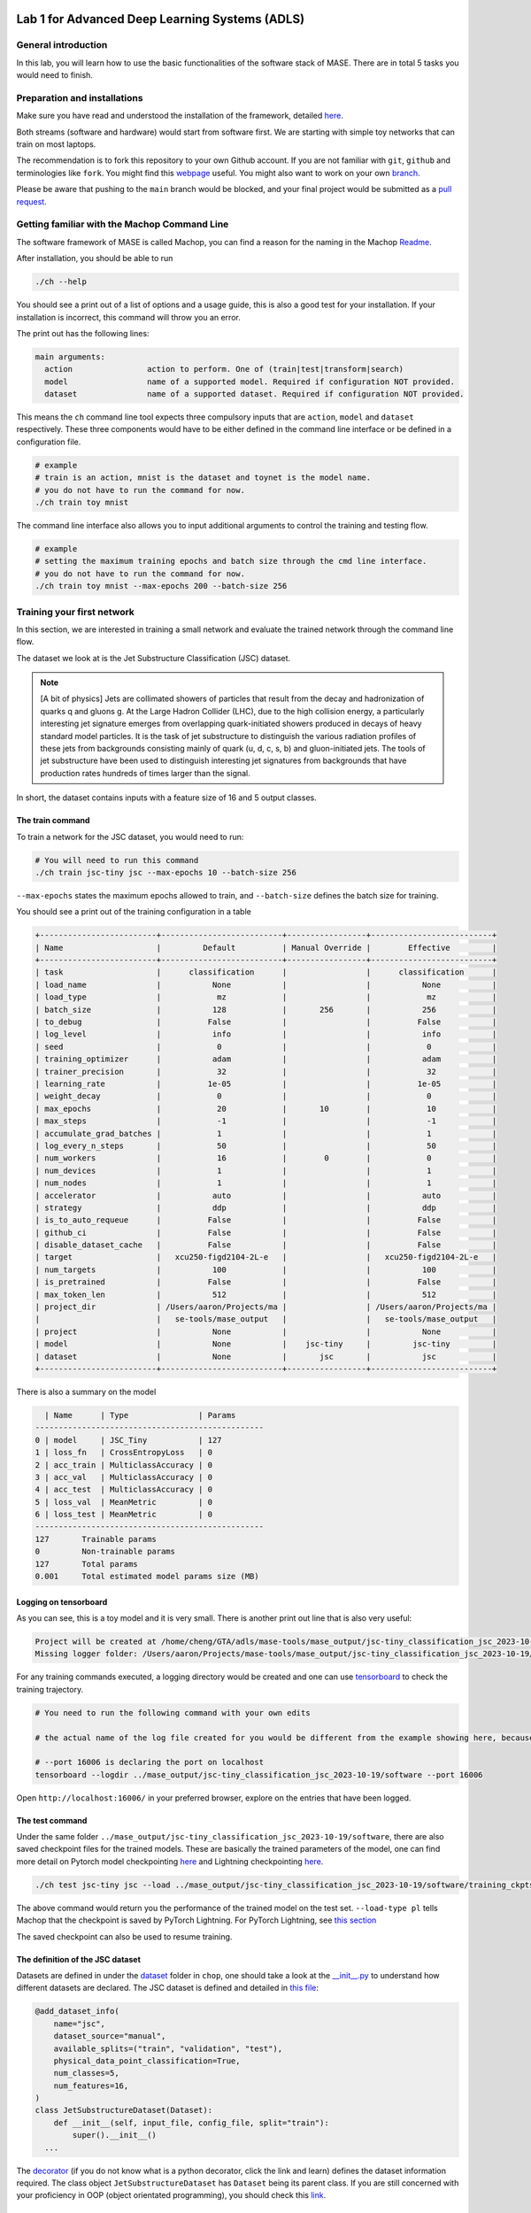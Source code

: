 
.. image:: ../../imgs/deepwok.png
   :width: 160px
   :height: 160px
   :scale: 100 %
   :alt: logo
   :align: center

Lab 1 for Advanced Deep Learning Systems (ADLS)
~~~~~

.. raw:: html

   <div align="center">
   <p align="center">
      ELEC70109/EE9-AML3-10/EE9-AO25
      <br />
   Written by
      <a href="https://aaron-zhao123.github.io/">Aaron Zhao </a> ,
      <a href="https://chengzhang-98.github.io/blog/">Cheng Zhang </a> ,
      <a href="https://www.pedrogimenes.co.uk/">Pedro Gimenes </a>
   </p>
   </div>

General introduction
====================

In this lab, you will learn how to use the basic functionalities of the
software stack of MASE. There are in total 5 tasks you would need to finish.

Preparation and installations
=============================

Make sure you have read and understood the installation of the framework, detailed `here <https://deepwok.github.io/mase/modules/documentation/getting_started/Get-started-on-local-machines-software-only.html>`__.

Both streams (software and hardware) would start from software first. We
are starting with simple toy networks that can train on most laptops.

The recommendation is to fork this repository to your own Github
account. If you are not familiar with ``git``, ``github`` and
terminologies like ``fork``. You might find this
`webpage <https://docs.github.com/en/get-started/quickstart/fork-a-repo>`__
useful. You might also want to work on your own
`branch <https://docs.github.com/en/pull-requests/collaborating-with-pull-requests/proposing-changes-to-your-work-with-pull-requests/about-branches>`__.

Please be aware that pushing to the ``main`` branch would be blocked,
and your final project would be submitted as a `pull
request <https://docs.github.com/en/pull-requests/collaborating-with-pull-requests/proposing-changes-to-your-work-with-pull-requests/about-pull-requests>`__.

Getting familiar with the Machop Command Line
=============================================

The software framework of MASE is called Machop, you can find a reason
for the naming in the Machop `Readme <https://github.com/DeepWok/mase/tree/main/machop>`__.

After installation, you should be able to run

.. code:: bash

   ./ch --help

You should see a print out of a list of options and a usage guide, this
is also a good test for your installation. If your installation is
incorrect, this command will throw you an error.

The print out has the following lines:

.. code:: bash

   main arguments:
     action                action to perform. One of (train|test|transform|search)
     model                 name of a supported model. Required if configuration NOT provided.
     dataset               name of a supported dataset. Required if configuration NOT provided.

This means the ``ch`` command line tool expects three compulsory inputs
that are ``action``, ``model`` and ``dataset`` respectively. These three
components would have to be either defined in the command line interface
or be defined in a configuration file.

.. code:: bash

   # example
   # train is an action, mnist is the dataset and toynet is the model name.
   # you do not have to run the command for now.
   ./ch train toy mnist

The command line interface also allows you to input additional arguments
to control the training and testing flow.

.. code:: bash

   # example
   # setting the maximum training epochs and batch size through the cmd line interface.
   # you do not have to run the command for now.
   ./ch train toy mnist --max-epochs 200 --batch-size 256

Training your first network
===========================

In this section, we are interested in training a small network and
evaluate the trained network through the command line flow.

The dataset we look at is the Jet Substructure Classification (JSC)
dataset.

.. note::
   [A bit of physics] Jets are collimated showers of particles that
   result from the decay and hadronization of quarks q and gluons g. At
   the Large Hadron Collider (LHC), due to the high collision energy, a
   particularly interesting jet signature emerges from overlapping
   quark-initiated showers produced in decays of heavy standard model
   particles. It is the task of jet substructure to distinguish the
   various radiation profiles of these jets from backgrounds consisting
   mainly of quark (u, d, c, s, b) and gluon-initiated jets. The tools
   of jet substructure have been used to distinguish interesting jet
   signatures from backgrounds that have production rates hundreds of
   times larger than the signal.

In short, the dataset contains inputs with a feature size of 16 and 5
output classes.

The train command
-----------------

To train a network for the JSC dataset, you would need to run:

.. code:: bash

   # You will need to run this command
   ./ch train jsc-tiny jsc --max-epochs 10 --batch-size 256

``--max-epochs`` states the maximum epochs allowed to train, and
``--batch-size`` defines the batch size for training.

You should see a print out of the training configuration in a table

.. code:: bash

   +-------------------------+--------------------------+-----------------+--------------------------+
   | Name                    |         Default          | Manual Override |        Effective         |
   +-------------------------+--------------------------+-----------------+--------------------------+
   | task                    |      classification      |                 |      classification      |
   | load_name               |           None           |                 |           None           |
   | load_type               |            mz            |                 |            mz            |
   | batch_size              |           128            |       256       |           256            |
   | to_debug                |          False           |                 |          False           |
   | log_level               |           info           |                 |           info           |
   | seed                    |            0             |                 |            0             |
   | training_optimizer      |           adam           |                 |           adam           |
   | trainer_precision       |            32            |                 |            32            |
   | learning_rate           |          1e-05           |                 |          1e-05           |
   | weight_decay            |            0             |                 |            0             |
   | max_epochs              |            20            |       10        |            10            |
   | max_steps               |            -1            |                 |            -1            |
   | accumulate_grad_batches |            1             |                 |            1             |
   | log_every_n_steps       |            50            |                 |            50            |
   | num_workers             |            16            |        0        |            0             |
   | num_devices             |            1             |                 |            1             |
   | num_nodes               |            1             |                 |            1             |
   | accelerator             |           auto           |                 |           auto           |
   | strategy                |           ddp            |                 |           ddp            |
   | is_to_auto_requeue      |          False           |                 |          False           |
   | github_ci               |          False           |                 |          False           |
   | disable_dataset_cache   |          False           |                 |          False           |
   | target                  |   xcu250-figd2104-2L-e   |                 |   xcu250-figd2104-2L-e   |
   | num_targets             |           100            |                 |           100            |
   | is_pretrained           |          False           |                 |          False           |
   | max_token_len           |           512            |                 |           512            |
   | project_dir             | /Users/aaron/Projects/ma |                 | /Users/aaron/Projects/ma |
   |                         |   se-tools/mase_output   |                 |   se-tools/mase_output   |
   | project                 |           None           |                 |           None           |
   | model                   |           None           |    jsc-tiny     |         jsc-tiny         |
   | dataset                 |           None           |       jsc       |           jsc            |
   +-------------------------+--------------------------+-----------------+--------------------------+

There is also a summary on the model

.. code:: bash

     | Name      | Type               | Params
   -------------------------------------------------
   0 | model     | JSC_Tiny           | 127
   1 | loss_fn   | CrossEntropyLoss   | 0
   2 | acc_train | MulticlassAccuracy | 0
   3 | acc_val   | MulticlassAccuracy | 0
   4 | acc_test  | MulticlassAccuracy | 0
   5 | loss_val  | MeanMetric         | 0
   6 | loss_test | MeanMetric         | 0
   -------------------------------------------------
   127       Trainable params
   0         Non-trainable params
   127       Total params
   0.001     Total estimated model params size (MB)

Logging on tensorboard
----------------------

As you can see, this is a toy model and it is very small. There is
another print out line that is also very useful:

.. code:: bash

   Project will be created at /home/cheng/GTA/adls/mase-tools/mase_output/jsc-tiny_classification_jsc_2023-10-30
   Missing logger folder: /Users/aaron/Projects/mase-tools/mase_output/jsc-tiny_classification_jsc_2023-10-19/software/training_ckpts/logs

For any training commands executed, a logging directory would be created
and one can use `tensorboard <https://www.tensorflow.org/tensorboard>`__
to check the training trajectory.

.. code:: bash

   # You need to run the following command with your own edits

   # the actual name of the log file created for you would be different from the example showing here, because the name contains a time-stamp.

   # --port 16006 is declaring the port on localhost
   tensorboard --logdir ../mase_output/jsc-tiny_classification_jsc_2023-10-19/software --port 16006

Open ``http://localhost:16006/`` in your preferred browser, explore on
the entries that have been logged.

The test command
----------------

Under the same folder
``../mase_output/jsc-tiny_classification_jsc_2023-10-19/software``,
there are also saved checkpoint files for the trained models. These are
basically the trained parameters of the model, one can find more detail
on Pytorch model checkpointing
`here <https://pytorch.org/tutorials/recipes/recipes/saving_and_loading_a_general_checkpoint.html>`__
and Lightning checkpointing
`here <https://lightning.ai/docs/pytorch/stable/common/checkpointing.html>`__.

.. code:: bash

   ./ch test jsc-tiny jsc --load ../mase_output/jsc-tiny_classification_jsc_2023-10-19/software/training_ckpts/best.ckpt --load-type pl

The above command would return you the performance of the trained model
on the test set. ``--load-type pl`` tells Machop that the checkpoint is
saved by PyTorch Lightning. For PyTorch Lightning, see `this
section <#the-entry-point-for-the-train-reset-action>`__

The saved checkpoint can also be used to resume training.

The definition of the JSC dataset
---------------------------------

Datasets are defined in under the
`dataset <https://github.com/DeepWok/mase/tree/main/machop/chop/dataset>`__ folder in ``chop``, one should
take a look at the
`\__init__.py <https://github.com/DeepWok/mase/blob/main/machop/chop/dataset/__init__.py>`__ to understand
how different datasets are declared. The JSC dataset is defined and
detailed in `this
file <https://github.com/DeepWok/mase/blob/main/machop/chop/dataset/physical/jsc.py>`__:

.. code:: python

   @add_dataset_info(
       name="jsc",
       dataset_source="manual",
       available_splits=("train", "validation", "test"),
       physical_data_point_classification=True,
       num_classes=5,
       num_features=16,
   )
   class JetSubstructureDataset(Dataset):
       def __init__(self, input_file, config_file, split="train"):
           super().__init__()
     ...

The
`decorator <https://book.pythontips.com/en/latest/decorators.html>`__
(if you do not know what is a python decorator, click the link and
learn) defines the dataset information required. The class object
``JetSubstructureDataset`` has ``Dataset`` being its parent class. If
you are still concerned with your proficiency in OOP (object orientated
programming), you should check this
`link <https://book.pythontips.com/en/latest/classes.html>`__.

The definition of the JSC Tiny network
--------------------------------------

The network definition can also be found in the
`\__init__.py <https://github.com/DeepWok/mase/blob/main/machop/chop/models/physical/jet_substructure/__init__.py>`__

.. code:: python

   class JSC_Tiny(nn.Module):
       def __init__(self, info):
           super(JSC_Tiny, self).__init__()
           self.seq_blocks = nn.Sequential(
               # 1st LogicNets Layer
               nn.BatchNorm1d(16),  #  batch norm layer
               nn.Linear(16, 5),  # linear layer
           )

       def forward(self, x):
           return self.seq_blocks(x)

Network definitions in Pytorch normally contains two components: an
``__init__`` method and a ``forward`` method. Also all networks and
custom layers in Pytorch has to be a subclass of ``nn.Module``. The
neural network layers are initialised in ``__init__``. Every
``nn.Module`` subclass implements the operations on input data in the
``forward`` method.

``nn.Sequential`` is a container used for wrapping a number of layers
together, more information on this container can be found in this
`link <https://pytorch.org/docs/stable/generated/torch.nn.Sequential.html>`__.

Varying the parameters
======================

We have executed the following training command:

.. code:: bash

   ./ch train jsc-tiny jsc --max-epochs 10 --batch-size 256

We can, apparently, tune a bunch of parameters, and the obvious ones to
tune are

-  ``batch-size``
-  ``max-epochs``
-  ``learning-rate``

Tune these parameters by hand and answer the following questions:

1. What is the impact of varying batch sizes and why?
2. What is the impact of varying maximum epoch number?
3. What is happening with a large learning and what is happening with a
   small learning rate and why? What is the relationship between
   learning rates and batch sizes?

A deeper dive into the framework
================================

When you execute ``./ch``, what really happens is the
`ch <https://github.com/DeepWok/mase/blob/main/machop/ch>`__ file got executed and from the ``import`` you
can tell it is calling into `cli.py <https://github.com/DeepWok/mase/blob/main/machop/chop/cli.py>`__.

The entry point for the train/reset action
------------------------------------------

When you choose to execute ``./ch train``, we are executing the train
action, and invoking `train.py <https://github.com/DeepWok/mase/blob/main/machop/chop/actions/train.py>`__.
The entire training flow is orchestrated using `PyTorch
Lightning <https://lightning.ai/>`__, so that the detailed lightning
related wrapping occurs in
`jet_substructure.py <https://github.com/DeepWok/mase/blob/main/machop/chop/plt_wrapper/physical/jet_substructure.py>`__.
PyTorch Lightning’s checkpointing callbacks saves the model parameters
(``torch.nn.Module.state_dict()``), the optimizer states, and other
hyper-parameters specified in ``lightning.pl.LightningModule``, so that
the training can be resumed from the last checkpoint. The saved
checkpoint has extension ``.ckpt``, this is why we have
``--load-type pl`` in the ``./ch test`` command.

Test action has similar implementation based on PyTorch Lightning
(`test.py <https://github.com/DeepWok/mase/blob/main/machop/chop/actions/test.py>`__)

The entry point for the model
-----------------------------

All models are defined in the
`\__init__.py <https://github.com/DeepWok/mase/blob/main/machop/chop/models/__init__.py>`__ under the model
folder. The ``get_model`` function is called inside ``actions`` (such as
``train``) to ping down different models.

The entry point for the dataset
-------------------------------

Similar to the model definitions, all datasets are defined in the
`\__init__.py <https://github.com/DeepWok/mase/blob/main/machop/chop/dataset/__init__.py>`__ under the
dataset folder.

Train your own network
======================

Now you are familiar with different components in the tool.

4. Implement a network that has in total around 10x more parameters than
   the toy network.
5. Test your implementation and evaluate its performance.

Google Colab Adaption
=====================

`lab1.ipynb <https://github.com/DeepWok/mase/blob/main/docs/labs/lab1.ipynb>`__ contains an adaption of setting up the
same thing on Google Colab. You would need to repeat the exercise on
that because you would definitely need a powerful GPU for later labs and
your Team Projects.
